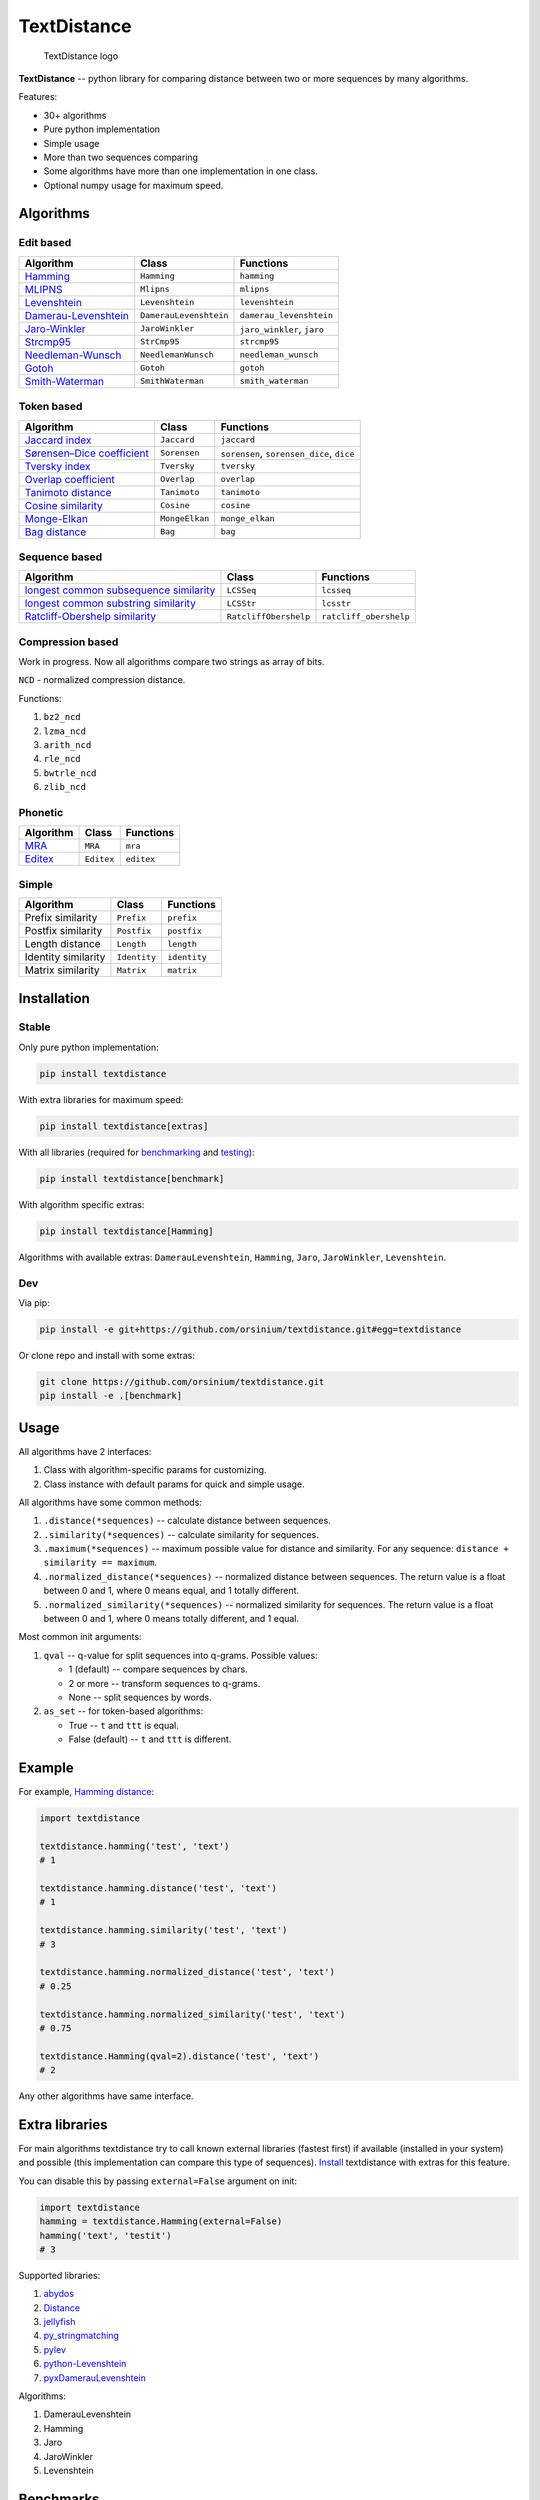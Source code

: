 TextDistance
============

.. figure:: logo.png
   :alt: TextDistance logo

   TextDistance logo

|Build Status| |PyPI version| |Status| |Code size| |License|

**TextDistance** -- python library for comparing distance between two or
more sequences by many algorithms.

Features:

-  30+ algorithms
-  Pure python implementation
-  Simple usage
-  More than two sequences comparing
-  Some algorithms have more than one implementation in one class.
-  Optional numpy usage for maximum speed.

Algorithms
----------

Edit based
~~~~~~~~~~

+------------------------------------------------------------------------------------------------+--------------------------+------------------------------+
| Algorithm                                                                                      | Class                    | Functions                    |
+================================================================================================+==========================+==============================+
| `Hamming <https://en.wikipedia.org/wiki/Hamming_distance>`__                                   | ``Hamming``              | ``hamming``                  |
+------------------------------------------------------------------------------------------------+--------------------------+------------------------------+
| `MLIPNS <http://www.sial.iias.spb.su/files/386-386-1-PB.pdf>`__                                | ``Mlipns``               | ``mlipns``                   |
+------------------------------------------------------------------------------------------------+--------------------------+------------------------------+
| `Levenshtein <https://en.wikipedia.org/wiki/Levenshtein_distance>`__                           | ``Levenshtein``          | ``levenshtein``              |
+------------------------------------------------------------------------------------------------+--------------------------+------------------------------+
| `Damerau-Levenshtein <https://en.wikipedia.org/wiki/Damerau%E2%80%93Levenshtein_distance>`__   | ``DamerauLevenshtein``   | ``damerau_levenshtein``      |
+------------------------------------------------------------------------------------------------+--------------------------+------------------------------+
| `Jaro-Winkler <https://en.wikipedia.org/wiki/Jaro%E2%80%93Winkler_distance>`__                 | ``JaroWinkler``          | ``jaro_winkler``, ``jaro``   |
+------------------------------------------------------------------------------------------------+--------------------------+------------------------------+
| `Strcmp95 <http://cpansearch.perl.org/src/SCW/Text-JaroWinkler-0.1/strcmp95.c>`__              | ``StrCmp95``             | ``strcmp95``                 |
+------------------------------------------------------------------------------------------------+--------------------------+------------------------------+
| `Needleman-Wunsch <https://en.wikipedia.org/wiki/Needleman%E2%80%93Wunsch_algorithm>`__        | ``NeedlemanWunsch``      | ``needleman_wunsch``         |
+------------------------------------------------------------------------------------------------+--------------------------+------------------------------+
| `Gotoh <https://www.cs.umd.edu/class/spring2003/cmsc838t/papers/gotoh1982.pdf>`__              | ``Gotoh``                | ``gotoh``                    |
+------------------------------------------------------------------------------------------------+--------------------------+------------------------------+
| `Smith-Waterman <https://en.wikipedia.org/wiki/Smith%E2%80%93Waterman_algorithm>`__            | ``SmithWaterman``        | ``smith_waterman``           |
+------------------------------------------------------------------------------------------------+--------------------------+------------------------------+

Token based
~~~~~~~~~~~

+---------------------------------------------------------------------------------------------------------------------------+------------------+---------------------------------------------+
| Algorithm                                                                                                                 | Class            | Functions                                   |
+===========================================================================================================================+==================+=============================================+
| `Jaccard index <https://en.wikipedia.org/wiki/Jaccard_index>`__                                                           | ``Jaccard``      | ``jaccard``                                 |
+---------------------------------------------------------------------------------------------------------------------------+------------------+---------------------------------------------+
| `Sørensen–Dice coefficient <https://en.wikipedia.org/wiki/S%C3%B8rensen%E2%80%93Dice_coefficient>`__                      | ``Sorensen``     | ``sorensen``, ``sorensen_dice``, ``dice``   |
+---------------------------------------------------------------------------------------------------------------------------+------------------+---------------------------------------------+
| `Tversky index <https://en.wikipedia.org/wiki/Tversky_index>`__                                                           | ``Tversky``      | ``tversky``                                 |
+---------------------------------------------------------------------------------------------------------------------------+------------------+---------------------------------------------+
| `Overlap coefficient <https://en.wikipedia.org/wiki/Overlap_coefficient>`__                                               | ``Overlap``      | ``overlap``                                 |
+---------------------------------------------------------------------------------------------------------------------------+------------------+---------------------------------------------+
| `Tanimoto distance <https://en.wikipedia.org/wiki/Jaccard_index#Tanimoto_similarity_and_distance>`__                      | ``Tanimoto``     | ``tanimoto``                                |
+---------------------------------------------------------------------------------------------------------------------------+------------------+---------------------------------------------+
| `Cosine similarity <https://en.wikipedia.org/wiki/Cosine_similarity>`__                                                   | ``Cosine``       | ``cosine``                                  |
+---------------------------------------------------------------------------------------------------------------------------+------------------+---------------------------------------------+
| `Monge-Elkan <https://www.academia.edu/200314/Generalized_Monge-Elkan_Method_for_Approximate_Text_String_Comparison>`__   | ``MongeElkan``   | ``monge_elkan``                             |
+---------------------------------------------------------------------------------------------------------------------------+------------------+---------------------------------------------+
| `Bag distance <https://github.com/Yomguithereal/talisman/blob/master/src/metrics/distance/bag.js>`__                      | ``Bag``          | ``bag``                                     |
+---------------------------------------------------------------------------------------------------------------------------+------------------+---------------------------------------------+

Sequence based
~~~~~~~~~~~~~~

+-----------------------------------------------------------------------------------------------------------------------------------------------+-------------------------+--------------------------+
| Algorithm                                                                                                                                     | Class                   | Functions                |
+===============================================================================================================================================+=========================+==========================+
| `longest common subsequence similarity <https://en.wikipedia.org/wiki/Longest_common_subsequence_problem>`__                                  | ``LCSSeq``              | ``lcsseq``               |
+-----------------------------------------------------------------------------------------------------------------------------------------------+-------------------------+--------------------------+
| `longest common substring similarity <https://docs.python.org/2/library/difflib.html#difflib.SequenceMatcher>`__                              | ``LCSStr``              | ``lcsstr``               |
+-----------------------------------------------------------------------------------------------------------------------------------------------+-------------------------+--------------------------+
| `Ratcliff-Obershelp similarity <http://collaboration.cmc.ec.gc.ca/science/rpn/biblio/ddj/Website/articles/DDJ/1988/8807/8807c/8807c.htm>`__   | ``RatcliffObershelp``   | ``ratcliff_obershelp``   |
+-----------------------------------------------------------------------------------------------------------------------------------------------+-------------------------+--------------------------+

Compression based
~~~~~~~~~~~~~~~~~

Work in progress. Now all algorithms compare two strings as array of
bits.

``NCD`` - normalized compression distance.

Functions:

1. ``bz2_ncd``
2. ``lzma_ncd``
3. ``arith_ncd``
4. ``rle_ncd``
5. ``bwtrle_ncd``
6. ``zlib_ncd``

Phonetic
~~~~~~~~

+-----------------------------------------------------------------------------------+--------------+--------------+
| Algorithm                                                                         | Class        | Functions    |
+===================================================================================+==============+==============+
| `MRA <https://en.wikipedia.org/wiki/Match_rating_approach>`__                     | ``MRA``      | ``mra``      |
+-----------------------------------------------------------------------------------+--------------+--------------+
| `Editex <https://anhaidgroup.github.io/py_stringmatching/v0.3.x/Editex.html>`__   | ``Editex``   | ``editex``   |
+-----------------------------------------------------------------------------------+--------------+--------------+

Simple
~~~~~~

+-----------------------+----------------+----------------+
| Algorithm             | Class          | Functions      |
+=======================+================+================+
| Prefix similarity     | ``Prefix``     | ``prefix``     |
+-----------------------+----------------+----------------+
| Postfix similarity    | ``Postfix``    | ``postfix``    |
+-----------------------+----------------+----------------+
| Length distance       | ``Length``     | ``length``     |
+-----------------------+----------------+----------------+
| Identity similarity   | ``Identity``   | ``identity``   |
+-----------------------+----------------+----------------+
| Matrix similarity     | ``Matrix``     | ``matrix``     |
+-----------------------+----------------+----------------+

Installation
------------

Stable
~~~~~~

Only pure python implementation:

.. code:: bash

    pip install textdistance

With extra libraries for maximum speed:

.. code:: bash

    pip install textdistance[extras]

With all libraries (required for `benchmarking <#benchmarks>`__ and
`testing <#test>`__):

.. code:: bash

    pip install textdistance[benchmark]

With algorithm specific extras:

.. code:: bash

    pip install textdistance[Hamming]

Algorithms with available extras: ``DamerauLevenshtein``, ``Hamming``,
``Jaro``, ``JaroWinkler``, ``Levenshtein``.

Dev
~~~

Via pip:

.. code:: bash

    pip install -e git+https://github.com/orsinium/textdistance.git#egg=textdistance

Or clone repo and install with some extras:

.. code:: bash

    git clone https://github.com/orsinium/textdistance.git
    pip install -e .[benchmark]

Usage
-----

All algorithms have 2 interfaces:

1. Class with algorithm-specific params for customizing.
2. Class instance with default params for quick and simple usage.

All algorithms have some common methods:

1. ``.distance(*sequences)`` -- calculate distance between sequences.
2. ``.similarity(*sequences)`` -- calculate similarity for sequences.
3. ``.maximum(*sequences)`` -- maximum possible value for distance and
   similarity. For any sequence: ``distance + similarity == maximum``.
4. ``.normalized_distance(*sequences)`` -- normalized distance between
   sequences. The return value is a float between 0 and 1, where 0 means
   equal, and 1 totally different.
5. ``.normalized_similarity(*sequences)`` -- normalized similarity for
   sequences. The return value is a float between 0 and 1, where 0 means
   totally different, and 1 equal.

Most common init arguments:

1. ``qval`` -- q-value for split sequences into q-grams. Possible
   values:

   -  1 (default) -- compare sequences by chars.
   -  2 or more -- transform sequences to q-grams.
   -  None -- split sequences by words.

2. ``as_set`` -- for token-based algorithms:

   -  True -- ``t`` and ``ttt`` is equal.
   -  False (default) -- ``t`` and ``ttt`` is different.

Example
-------

For example, `Hamming
distance <https://en.wikipedia.org/wiki/Hamming_distance>`__:

.. code:: python

    import textdistance

    textdistance.hamming('test', 'text')
    # 1

    textdistance.hamming.distance('test', 'text')
    # 1

    textdistance.hamming.similarity('test', 'text')
    # 3

    textdistance.hamming.normalized_distance('test', 'text')
    # 0.25

    textdistance.hamming.normalized_similarity('test', 'text')
    # 0.75

    textdistance.Hamming(qval=2).distance('test', 'text')
    # 2

Any other algorithms have same interface.

Extra libraries
---------------

For main algorithms textdistance try to call known external libraries
(fastest first) if available (installed in your system) and possible
(this implementation can compare this type of sequences).
`Install <#installation>`__ textdistance with extras for this feature.

You can disable this by passing ``external=False`` argument on init:

.. code:: python3

    import textdistance
    hamming = textdistance.Hamming(external=False)
    hamming('text', 'testit')
    # 3

Supported libraries:

1. `abydos <https://github.com/chrislit/abydos>`__
2. `Distance <https://github.com/doukremt/distance>`__
3. `jellyfish <https://github.com/jamesturk/jellyfish>`__
4. `py\_stringmatching <https://github.com/anhaidgroup/py_stringmatching>`__
5. `pylev <https://github.com/toastdriven/pylev>`__
6. `python-Levenshtein <https://github.com/ztane/python-Levenshtein>`__
7. `pyxDamerauLevenshtein <https://github.com/gfairchild/pyxDamerauLevenshtein>`__

Algorithms:

1. DamerauLevenshtein
2. Hamming
3. Jaro
4. JaroWinkler
5. Levenshtein

Benchmarks
----------

Without extras installation:

+--------------+------------+-------------+---------+
| algorithm    | library    | function    | time    |
+==============+============+=============+=========+
| DamerauLeven | jellyfish  | damerau\_le | 0.00965 |
| shtein       |            | venshtein\_ | 294     |
|              |            | distance    |         |
+--------------+------------+-------------+---------+
| DamerauLeven | pyxdamerau | damerau\_le | 0.15137 |
| shtein       | levenshtei | venshtein\_ | 8       |
|              | n          | distance    |         |
+--------------+------------+-------------+---------+
| DamerauLeven | pylev      | damerau\_le | 0.76646 |
| shtein       |            | venshtein   | 1       |
+--------------+------------+-------------+---------+
| DamerauLeven | **textdist | DamerauLeve | 4.13463 |
| shtein       | ance**     | nshtein     |         |
+--------------+------------+-------------+---------+
| DamerauLeven | abydos     | damerau\_le | 4.3831  |
| shtein       |            | venshtein   |         |
+--------------+------------+-------------+---------+
| Hamming      | Levenshtei | hamming     | 0.00144 |
|              | n          |             | 28      |
+--------------+------------+-------------+---------+
| Hamming      | jellyfish  | hamming\_di | 0.00240 |
|              |            | stance      | 262     |
+--------------+------------+-------------+---------+
| Hamming      | distance   | hamming     | 0.03625 |
|              |            |             | 3       |
+--------------+------------+-------------+---------+
| Hamming      | abydos     | hamming     | 0.03839 |
|              |            |             | 33      |
+--------------+------------+-------------+---------+
| Hamming      | **textdist | Hamming     | 0.17678 |
|              | ance**     |             | 1       |
+--------------+------------+-------------+---------+
| Jaro         | Levenshtei | jaro        | 0.00313 |
|              | n          |             | 561     |
+--------------+------------+-------------+---------+
| Jaro         | jellyfish  | jaro\_dista | 0.00518 |
|              |            | nce         | 85      |
+--------------+------------+-------------+---------+
| Jaro         | py\_string | jaro        | 0.18062 |
|              | matching   |             | 8       |
+--------------+------------+-------------+---------+
| Jaro         | **textdist | Jaro        | 0.27891 |
|              | ance**     |             | 7       |
+--------------+------------+-------------+---------+
| JaroWinkler  | Levenshtei | jaro\_winkl | 0.00319 |
|              | n          | er          | 735     |
+--------------+------------+-------------+---------+
| JaroWinkler  | jellyfish  | jaro\_winkl | 0.00540 |
|              |            | er          | 443     |
+--------------+------------+-------------+---------+
| JaroWinkler  | **textdist | JaroWinkler | 0.28962 |
|              | ance**     |             | 6       |
+--------------+------------+-------------+---------+
| Levenshtein  | Levenshtei | distance    | 0.00414 |
|              | n          |             | 404     |
+--------------+------------+-------------+---------+
| Levenshtein  | jellyfish  | levenshtein | 0.00601 |
|              |            | \_distance  | 647     |
+--------------+------------+-------------+---------+
| Levenshtein  | py\_string | levenshtein | 0.25290 |
|              | matching   |             | 1       |
+--------------+------------+-------------+---------+
| Levenshtein  | pylev      | levenshtein | 0.56918 |
|              |            |             | 2       |
+--------------+------------+-------------+---------+
| Levenshtein  | distance   | levenshtein | 1.15726 |
+--------------+------------+-------------+---------+
| Levenshtein  | abydos     | levenshtein | 3.68451 |
+--------------+------------+-------------+---------+
| Levenshtein  | **textdist | Levenshtein | 8.63674 |
|              | ance**     |             |         |
+--------------+------------+-------------+---------+

Total: 24 libs.

Yeah, so slow. Use TextDistance on production only with extras.

Textdistance use benchmark's results for algorithm's optimization and
try to call fastest external lib first (if possible).

You can run benchmark manually on your system:

.. code:: bash

    pip install textdistance[benchmark]
    python3 -m textdistance.benchmark

TextDistance show benchmarks results table for your system and save
libraries priorities into ``libraries.json`` file in TextDistance's
folder. This file will be used by textdistance for calling fastest
algorithm implementation. Default
`libraries.json <textdistance/libraries.json>`__ already included in
package.

Test
----

You can run tests via `tox <https://tox.readthedocs.io/en/latest/>`__:

.. code:: bash

    sudo pip3 install tox
    tox

.. |Build Status| image:: https://travis-ci.org/orsinium/textdistance.svg?branch=master
   :target: https://travis-ci.org/orsinium/textdistance
.. |PyPI version| image:: https://img.shields.io/pypi/v/textdistance.svg
   :target: https://pypi.python.org/pypi/textdistance
.. |Status| image:: https://img.shields.io/pypi/status/textdistance.svg
   :target: https://pypi.python.org/pypi/textdistance
.. |Code size| image:: https://img.shields.io/github/languages/code-size/orsinium/textdistance.svg
   :target: https://github.com/orsinium/textdistance
.. |License| image:: https://img.shields.io/pypi/l/textdistance.svg
   :target: LICENSE
